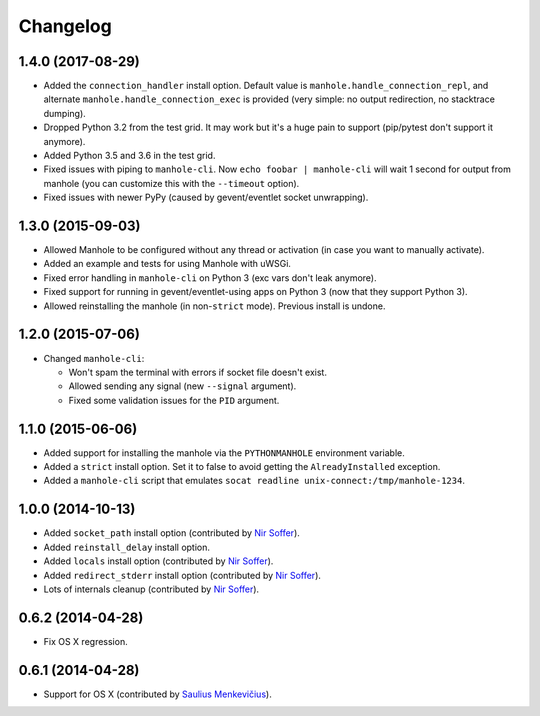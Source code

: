 
Changelog
=========

1.4.0 (2017-08-29)
------------------

* Added the ``connection_handler`` install option. Default value is ``manhole.handle_connection_repl``, and alternate
  ``manhole.handle_connection_exec`` is provided (very simple: no output redirection, no stacktrace dumping).
* Dropped Python 3.2 from the test grid. It may work but it's a huge pain to support (pip/pytest don't support it anymore).
* Added Python 3.5 and 3.6 in the test grid.
* Fixed issues with piping to ``manhole-cli``. Now ``echo foobar | manhole-cli`` will wait 1 second for output from manhole
  (you can customize this with the ``--timeout`` option).
* Fixed issues with newer PyPy (caused by gevent/eventlet socket unwrapping).

1.3.0 (2015-09-03)
------------------

* Allowed Manhole to be configured without any thread or activation (in case you want to manually activate).
* Added an example and tests for using Manhole with uWSGi.
* Fixed error handling in ``manhole-cli`` on Python 3 (exc vars don't leak anymore).
* Fixed support for running in gevent/eventlet-using apps on Python 3 (now that they support Python 3).
* Allowed reinstalling the manhole (in non-``strict`` mode). Previous install is undone.

1.2.0 (2015-07-06)
------------------

* Changed ``manhole-cli``:

  * Won't spam the terminal with errors if socket file doesn't exist.
  * Allowed sending any signal (new ``--signal`` argument).
  * Fixed some validation issues for the ``PID`` argument.

1.1.0 (2015-06-06)
------------------

* Added support for installing the manhole via the ``PYTHONMANHOLE`` environment variable.
* Added a ``strict`` install option. Set it to false to avoid getting the ``AlreadyInstalled`` exception.
* Added a ``manhole-cli`` script that emulates ``socat readline unix-connect:/tmp/manhole-1234``.

1.0.0 (2014-10-13)
------------------

* Added ``socket_path`` install option (contributed by `Nir Soffer`_).
* Added ``reinstall_delay`` install option.
* Added ``locals`` install option (contributed by `Nir Soffer`_).
* Added ``redirect_stderr`` install option (contributed by `Nir Soffer`_).
* Lots of internals cleanup (contributed by `Nir Soffer`_).

0.6.2 (2014-04-28)
------------------

* Fix OS X regression.

0.6.1 (2014-04-28)
------------------

* Support for OS X (contributed by `Saulius Menkevičius`_).

.. _Saulius Menkevičius: https://github.com/razzmatazz
.. _Nir Soffer: https://github.com/nirs
